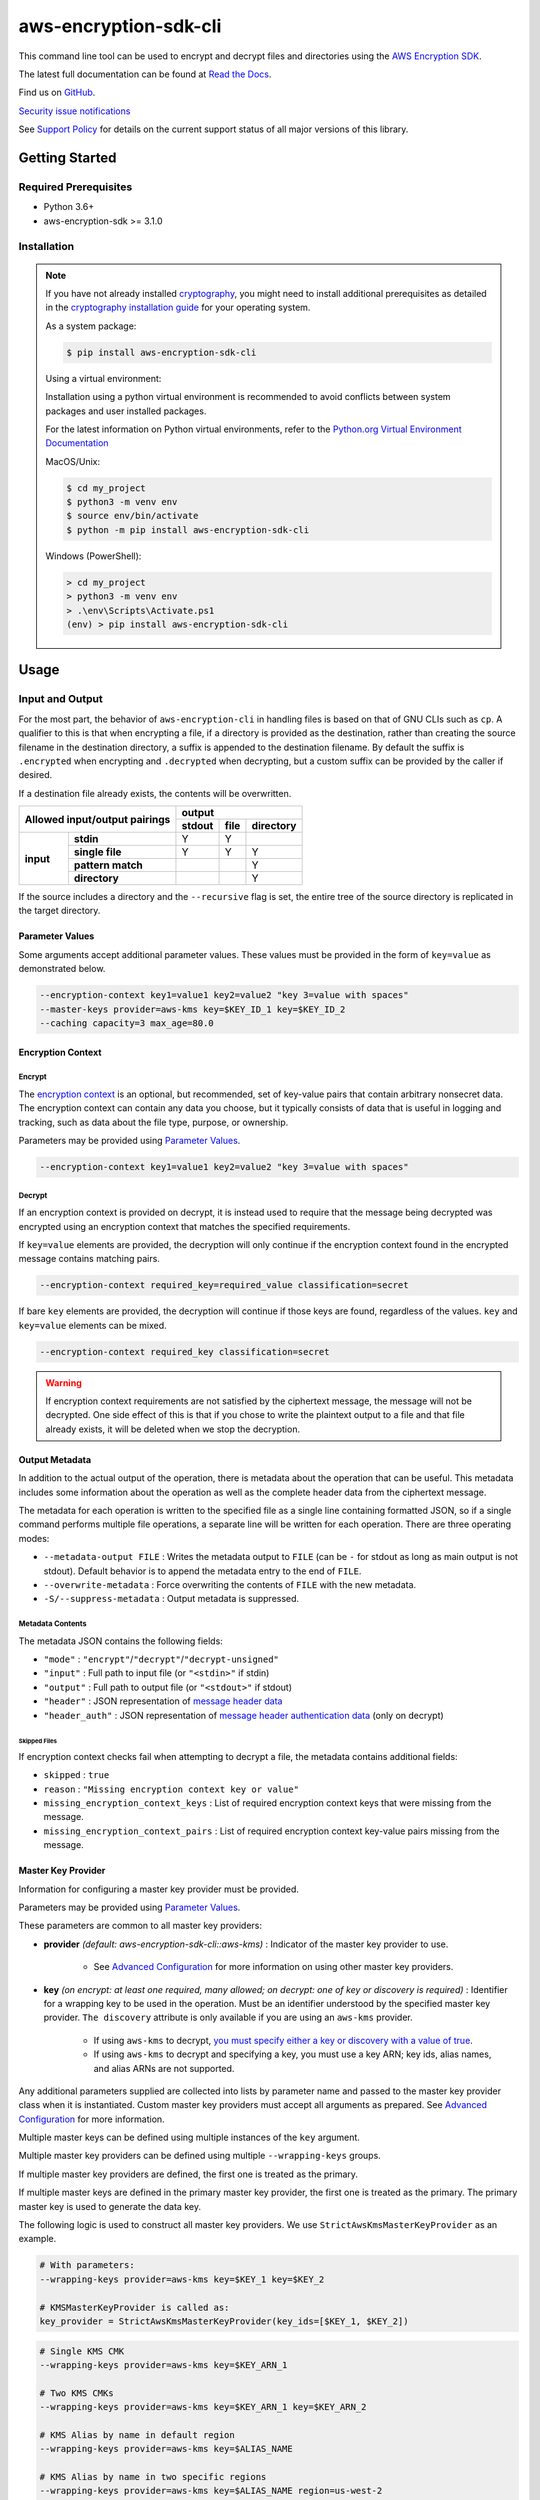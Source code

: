 ######################
aws-encryption-sdk-cli
######################

.. image:: https://img.shields.io/pypi/v/aws-encryption-sdk-cli.svg
   :target: https://pypi.python.org/pypi/aws-encryption-sdk-cli
   :alt: Latest Version

.. image:: https://img.shields.io/pypi/pyversions/aws-encryption-sdk-cli.svg
   :target: https://pypi.python.org/pypi/aws-encryption-sdk-cli
   :alt: Supported Python Versions

.. image:: https://img.shields.io/badge/code_style-black-000000.svg
   :target: https://github.com/ambv/black
   :alt: Code style: black

.. image:: https://readthedocs.org/projects/aws-encryption-sdk-cli/badge/
   :target: https://aws-encryption-sdk-cli.readthedocs.io/en/stable/
   :alt: Documentation Status

.. image:: https://github.com/aws/aws-encryption-sdk-cli/workflows/tests/badge.svg
   :target: https://github.com/aws/aws-encryption-sdk-cli/actions?query=workflow%3Atests
   :alt: tests

.. image:: https://github.com/aws/aws-encryption-sdk-cli/workflows/static%20analysis/badge.svg
   :target: https://github.com/aws/aws-encryption-sdk-cli/actions?query=workflow%3A%22static+analysis%22
   :alt: static analysis


This command line tool can be used to encrypt and decrypt files and directories using the `AWS Encryption SDK`_.

The latest full documentation can be found at `Read the Docs`_.

Find us on `GitHub`_.

`Security issue notifications`_

See `Support Policy`_ for details on the current support status of all major versions of this library.

***************
Getting Started
***************

Required Prerequisites
======================

* Python 3.6+
* aws-encryption-sdk >= 3.1.0

Installation
============

.. note::

   If you have not already installed `cryptography`_, you might need to install additional prerequisites as
   detailed in the `cryptography installation guide`_ for your operating system.

   As a system package:

   .. code::

       $ pip install aws-encryption-sdk-cli

   Using a virtual environment:

   Installation using a python virtual environment is recommended to avoid conflicts between system packages and user installed packages.

   For the latest information on Python virtual environments, refer to the `Python.org Virtual Environment Documentation`_

   MacOS/Unix:

   .. code-block:: sh

      $ cd my_project
      $ python3 -m venv env
      $ source env/bin/activate
      $ python -m pip install aws-encryption-sdk-cli

   Windows (PowerShell):

   .. code-block:: sh

      > cd my_project
      > python3 -m venv env
      > .\env\Scripts\Activate.ps1
      (env) > pip install aws-encryption-sdk-cli


*****
Usage
*****

Input and Output
================

For the most part, the behavior of ``aws-encryption-cli`` in handling files is based on that
of GNU CLIs such as ``cp``.  A qualifier to this is that when encrypting a file, if a
directory is provided as the destination, rather than creating the source filename
in the destination directory, a suffix is appended to the destination filename. By
default the suffix is ``.encrypted`` when encrypting and ``.decrypted`` when decrypting,
but a custom suffix can be provided by the caller if desired.

If a destination file already exists, the contents will be overwritten.

.. table::

    +------------------------------+---------------------------------------+
    | **Allowed input/output       | **output**                            |
    | pairings**                   +------------+----------+---------------+
    |                              | **stdout** | **file** | **directory** |
    +-----------+------------------+------------+----------+---------------+
    | **input** |   **stdin**      | Y          | Y        |               |
    |           +------------------+------------+----------+---------------+
    |           |  **single file** | Y          | Y        | Y             |
    |           +------------------+------------+----------+---------------+
    |           | **pattern match**|            |          | Y             |
    |           +------------------+------------+----------+---------------+
    |           |   **directory**  |            |          | Y             |
    +-----------+------------------+------------+----------+---------------+

If the source includes a directory and the ``--recursive`` flag is set, the entire
tree of the source directory is replicated in the target directory.

Parameter Values
----------------
Some arguments accept additional parameter values.  These values must be provided in the
form of ``key=value`` as demonstrated below.

.. code-block:: sh

   --encryption-context key1=value1 key2=value2 "key 3=value with spaces"
   --master-keys provider=aws-kms key=$KEY_ID_1 key=$KEY_ID_2
   --caching capacity=3 max_age=80.0


Encryption Context
------------------

Encrypt
```````

The `encryption context`_ is an optional, but recommended, set of key-value pairs that contain
arbitrary nonsecret data. The encryption context can contain any data you choose, but it
typically consists of data that is useful in logging and tracking, such as data about the file
type, purpose, or ownership.

Parameters may be provided using `Parameter Values`_.

.. code-block:: sh

   --encryption-context key1=value1 key2=value2 "key 3=value with spaces"

Decrypt
```````

If an encryption context is provided on decrypt, it is instead used to require that the message
being decrypted was encrypted using an encryption context that matches the specified requirements.

If ``key=value`` elements are provided, the decryption will only continue if the encryption
context found in the encrypted message contains matching pairs.

.. code-block:: sh

   --encryption-context required_key=required_value classification=secret

If bare ``key`` elements are provided, the decryption will continue if those keys are found,
regardless of the values. ``key`` and ``key=value`` elements can be mixed.

.. code-block:: sh

   --encryption-context required_key classification=secret

.. warning::

   If encryption context requirements are not satisfied by the ciphertext message, the
   message will not be decrypted. One side effect of this is that if you chose to write
   the plaintext output to a file and that file already exists, it will be deleted when
   we stop the decryption.

Output Metadata
---------------
In addition to the actual output of the operation, there is metadata about the operation
that can be useful. This metadata includes some information about the operation as well as
the complete header data from the ciphertext message.

The metadata for each operation is written to the specified file as a single line containing
formatted JSON, so if a single command performs multiple file operations, a separate line
will be written for each operation. There are three operating modes:

* ``--metadata-output FILE`` : Writes the metadata output to ``FILE`` (can be ``-`` for stdout
  as long as main output is not stdout). Default behavior is to append the metadata entry to
  the end of ``FILE``.
* ``--overwrite-metadata`` : Force overwriting the contents of ``FILE`` with the new metadata.
* ``-S/--suppress-metadata`` : Output metadata is suppressed.

Metadata Contents
`````````````````
The metadata JSON contains the following fields:

* ``"mode"`` : ``"encrypt"``/``"decrypt"``/``"decrypt-unsigned"``
* ``"input"`` : Full path to input file (or ``"<stdin>"`` if stdin)
* ``"output"`` : Full path to output file (or ``"<stdout>"`` if stdout)
* ``"header"`` : JSON representation of `message header data`_
* ``"header_auth"`` : JSON representation of `message header authentication data`_ (only on decrypt)

Skipped Files
~~~~~~~~~~~~~
If encryption context checks fail when attempting to decrypt a file, the metadata contains
additional fields:

* ``skipped`` : ``true``
* ``reason`` : ``"Missing encryption context key or value"``
* ``missing_encryption_context_keys`` : List of required encryption context keys that were
  missing from the message.
* ``missing_encryption_context_pairs`` : List of required encryption context key-value pairs
  missing from the message.


Master Key Provider
-------------------
Information for configuring a master key provider must be provided.

Parameters may be provided using `Parameter Values`_.

These parameters are common to all master key providers:

* **provider** *(default: aws-encryption-sdk-cli::aws-kms)* : Indicator of the master key
  provider to use.

    * See `Advanced Configuration`_ for more information on using other master key providers.

* **key** *(on encrypt: at least one required, many allowed; on decrypt: one of key or discovery is required)* :
  Identifier for a wrapping key to be used in the operation. Must be an identifier understood by the specified master
  key provider. ``The discovery`` attribute is only available if you are using an ``aws-kms`` provider.

    * If using ``aws-kms`` to decrypt, `you must specify either a key or discovery with a value of true`_.
    * If using ``aws-kms`` to decrypt and specifying a key, you must use a key ARN; key ids, alias names, and alias
      ARNs are not supported.

Any additional parameters supplied are collected into lists by parameter name and
passed to the master key provider class when it is instantiated. Custom master key providers
must accept all arguments as prepared. See `Advanced Configuration`_ for more information.

Multiple master keys can be defined using multiple instances of the ``key`` argument.

Multiple master key providers can be defined using multiple ``--wrapping-keys`` groups.

If multiple master key providers are defined, the first one is treated as the primary.

If multiple master keys are defined in the primary master key provider, the first one is treated
as the primary. The primary master key is used to generate the data key.

The following logic is used to construct all master key providers. We use
``StrictAwsKmsMasterKeyProvider`` as an example.

.. code-block:: python

   # With parameters:
   --wrapping-keys provider=aws-kms key=$KEY_1 key=$KEY_2

   # KMSMasterKeyProvider is called as:
   key_provider = StrictAwsKmsMasterKeyProvider(key_ids=[$KEY_1, $KEY_2])

.. code-block:: sh

   # Single KMS CMK
   --wrapping-keys provider=aws-kms key=$KEY_ARN_1

   # Two KMS CMKs
   --wrapping-keys provider=aws-kms key=$KEY_ARN_1 key=$KEY_ARN_2

   # KMS Alias by name in default region
   --wrapping-keys provider=aws-kms key=$ALIAS_NAME

   # KMS Alias by name in two specific regions
   --wrapping-keys provider=aws-kms key=$ALIAS_NAME region=us-west-2
   --wrapping-keys provider=aws-kms key=$ALIAS_NAME region=eu-central-1

AWS KMS
```````
If you want to use the ``aws-kms`` master key provider, you can either specify that
as the provider or simply not specify a provider and allow the default value to be used.

There are some configuration options which are unique to the ``aws-kms`` master key provider:

* **profile** : Providing this configuration value will use the specified `named profile`_
  credentials.
* **discovery** *(default: false; one of key or discovery with a value of true is required)* :
  Indicates whether this provider should be in "discovery" mode. If true (enabled), the AWS Encryption CLI will attempt
  to decrypt ciphertexts encrypted with any AWS KMS CMK. If false (disabled), the AWS Encryption CLI will only attempt
  to decrypt ciphertexts encrypted with the key ARNs specified in the **key** attribute.
  Any key specified in the **key** attribute that is a KMS CMK Identier other than a key ARN will not
  be used for decryption.
* **discovery-account** *(optional; available only when discovery=true and discovery-partition is also provided)* :
  If discovery is enabled, limits decryption to AWS KMS CMKs in the specified accounts.
* **discovery-partition** *(optional; available only when discovery=true and discovery-account is also provided)* :
  If discovery is enabled, limits decryption to AWS KMS CMKs in the specified partition, e.g. "aws" or "aws-gov".
* **region** : This allows you to specify the target region.

The logic for determining which region to use is shown in the pseudocode below:

.. code-block:: python

   if key ID is an ARN:
      use region identified in ARN
   else:
      if region is specified:
         use region
      else if profile is specified and profile has a defined region:
         use region defined in profile
      else:
         use system default region

Advanced Configuration
``````````````````````
If you want to use a different master key provider, that provider must register a
`setuptools entry point`_. You can find an example of registering this entry point in the
``setup.py`` for this package.

When a provider name is specifed in a call to ``aws-encryption-cli``, the appropriate entry
point for that name is used.

Handling Multiple Entry Points
~~~~~~~~~~~~~~~~~~~~~~~~~~~~~~
If multiple entry points are registered for a given name, you will need to specify the package
that registered the entry point you want to use.

In order to specify the package name, use the format: ``PACKAGE_NAME::ENTRY_POINT``.


* ``provider=aws-kms``
* ``provider=aws-encryption-sdk-cli::aws-kms``

If you supply only an entry point name and there is only one entry point registered for that
name, that entry point will be used.

If you supply only an entry point name and there is more than one entry point registered
for that name, an error will be raised showing you all of the packages that have an entry
point registered for that name.

If you supply both a package and an entry point name, that exact entry point will be used.
If it is not accessible, an error will be raised showing you all of the packages that have
an entry point registered for that name.

External Master Key Providers
~~~~~~~~~~~~~~~~~~~~~~~~~~~~~
The entry point name use must not contain the string ``::``. This is used as a namespace
separator as descibed in `Handling Multiple Entry Points`_.

When called, these entry points must return an instance of a master key provider. They must
accept the parameters prepared by the CLI as described in `Master Key Provider`_.

These entry points must be registered in the ``aws_encryption_sdk_cli.master_key_providers``
group.

If the entry point raises a ``aws_encryption_sdk_cli.exceptions.BadUserArgumentError``, the
CLI will present the raised error message to the user to indicate bad user input.

Commitment Policy
-----------------
The commitment policy controls which algorithms can be used in encryption and decryption.
Versions 2.0.x and later of the AWS Encryption CLI use a default commitment policy of
``require-encrypt-require-decrypt``, which ensures that only algorithms which provide `key commitment`_ can be used
on both encryption and decryption. If you want to use a different commitment policy, you can do so
with the ``--commitment-policy`` parameter.

For more details, see the `Commitment Policy`_ documentation.

.. code-block:: sh

   # Use a commitment policy that requires an algorithm which provides key commitment
   # on both encryption and decryption
   --commitment-policy require-encrypt-require-decrypt

Data Key Caching
----------------
Data key caching is optional, but if used then the parameters noted as required must
be provided.  For detailed information about using data key caching with the AWS
Encryption SDK, see the `data key caching documentation`_.

Parameters may be provided using `Parameter Values`_.

Allowed parameters:

* **capacity** *(required)* : Number of entries that the cache will hold.
* **max_age** *(required)* :  Determines how long each entry can remain in the cache, beginning when it was added.
* **max_messages_encrypted** :  Determines how long each entry can remain in the cache, beginning when it was added.
* **max_bytes_encrypted** : Specifies the maximum number of bytes that a cached data key can encrypt.

Logging and Verbosity
---------------------
The ``-v`` argument allows you to tune the verbosity of the built-in logging to your desired level.
In short, the more ``-v`` arguments you supply, the more verbose the output gets.

* unset : ``aws-encryption-cli`` logs all warnings, all dependencies only log critical messages
* ``-v`` :  ``aws-encryption-cli`` performs moderate logging, all dependencies only log critical messages
* ``-vv`` :  ``aws-encryption-cli`` performs detailed logging, all dependencies only log critical messages
* ``-vvv`` :  ``aws-encryption-cli`` performs detailed logging, all dependencies perform moderate logging
* ``-vvvv`` :  ``aws-encryption-cli`` performs detailed logging, all dependencies perform detailed logging

.. table::

   +-----------------------------------------------+
   |           python logging levels               |
   +===========+====================+==============+
   | verbosity | aws-encryption-cli | dependencies |
   | flag      |                    |              |
   +-----------+--------------------+--------------+
   | unset     | WARNING            | CRITICAL     |
   +-----------+--------------------+--------------+
   | -v        | INFO               | CRITICAL     |
   +-----------+--------------------+--------------+
   | -vv       | DEBUG              | CRITICAL     |
   +-----------+--------------------+--------------+
   | -vvv      | DEBUG              | INFO         |
   +-----------+--------------------+--------------+
   | -vvvv     | DEBUG              | DEBUG        |
   +-----------+--------------------+--------------+


Configuration Files
-------------------
As with any CLI where the configuration can get rather complex, you might want to use a configuration
file to define some or all of your desired behavior.

Configuration files are supported using Python's native `argparse file support`_, which allows
you to write configuration files exactly as you would enter arguments in the shell. Configuration
file references passed to ``aws-encryption-cli`` are identified by the ``@`` prefix and the
contents are expanded as if you had included them in line. Configuration files can have any
name you desire.

.. note::

   In PowerShell, you will need to escape the ``@`` symbol so that it is sent to ``aws-encryption-cli``
   rather than interpreted by PowerShell.

For example, if I wanted to use a common master key configuration for all of my calls, I could
create a file ``master-key.conf`` with contents detailing my master key configuration.

**master-key.conf**

.. code-block:: sh

   --master-key key=A_KEY key=ANOTHER_KEY

Then, when calling ``aws-encryption-cli``, I can specify the rest of my arguments and reference
my new configuration file, and ``aws-encryption-cli`` will use the composite configuration.

.. code-block:: sh

   aws-encryption-cli -e -i $INPUT_FILE -o $OUTPUT_FILE @master-key.conf


To extend the example, if I wanted a common caching configuration for all of my calls, I could
similarly place my caching configuration in a configuration file ``caching.conf`` in this example
and include both files in my call.

**caching.conf**

.. code-block:: sh

   --caching capacity=10 max_age=60.0 max_messages_encrypted=15

.. code-block:: sh

   aws-encryption-cli -e -i $INPUT_FILE -o $OUTPUT_FILE @master-key.conf @caching.conf

Configuration files can be referenced anywhere in ``aws-encryption-cli`` parameters.

.. code-block:: sh

   aws-encryption-cli -e -i $INPUT_DIR -o $OUTPUT_DIR @master-key.conf @caching.conf --recursive

Configuration files can have many lines, include comments using ``#``. Escape characters are
platform-specific: ``\`` on Linux and MacOS and ````` on Windows. Configuration files may
also include references to other configuration files.

**my-encrypt.config**

.. code-block:: sh

   --encrypt
   @master-key.conf # Use existing master key config
   @caching.conf
   # Always recurse, but require interactive overwrite.
   --recursive
   --interactive

.. code-block:: sh

   aws-encryption-cli @my-encrypt -i $INPUT -o $OUTPUT


Encoding
--------
By default, ``aws-encryption-cli`` will always output raw binary data and expect raw binary data
as input. However, there are some cases where you might not want this to be the case.

Sometimes this might be for convenience:

* Accepting ciphertext through stdin from a human.
* Presenting ciphertext through stdout to a human.

Sometimes it might be out of necessity:

* Saving ciphertext output to a shell variable.

   * Most shells apply a system encoding to any data stored in a variable. As a result, this
     often results in corrupted data if binary data is stored without additional encoding.

* Piping ciphertext in PowerShell.

   * Similar to the above, all data passed through a PowerShell pipe is encoded using the
     system encoding.

In order to address these scenarios, we provide two optional arguments:

* ``--decode`` : Base64-decode input before processing.
* ``--encode`` : Base64-encode output after processing.

These can be used independently or together, on any valid input or output.

Be aware, however, that if you target multiple files either through a path expansion or by
targetting a directory, the requested decoding/encoding will be applied to all files.


.. _AWS Encryption SDK: https://docs.aws.amazon.com/encryption-sdk/latest/developer-guide/introduction.html
.. _message header data: http://docs.aws.amazon.com/encryption-sdk/latest/developer-guide/message-format.html#header-structure
.. _message header authentication data: http://docs.aws.amazon.com/encryption-sdk/latest/developer-guide/message-format.html#header-authentication
.. _Read the Docs: http://aws-encryption-sdk-cli.readthedocs.io/en/latest/
.. _GitHub: https://github.com/aws/aws-encryption-sdk-cli/
.. _cryptography: https://cryptography.io/en/latest/
.. _cryptography installation guide: https://cryptography.io/en/latest/installation/
.. _data key caching documentation: http://docs.aws.amazon.com/encryption-sdk/latest/developer-guide/data-key-caching.html
.. _encryption context: http://docs.aws.amazon.com/encryption-sdk/latest/developer-guide/concepts.html#encryption-context
.. _KMSMasterKeyProvider: http://aws-encryption-sdk-python.readthedocs.io/en/latest/generated/aws_encryption_sdk.key_providers.kms.html#aws_encryption_sdk.key_providers.kms.KMSMasterKeyProvider
.. _argparse file support: https://docs.python.org/3/library/argparse.html#fromfile-prefix-chars
.. _named profile: http://docs.aws.amazon.com/cli/latest/userguide/cli-multiple-profiles.html
.. _setuptools entry point: http://setuptools.readthedocs.io/en/latest/setuptools.html#dynamic-discovery-of-services-and-plugins
.. _you must specify either a key or discovery with a value of true: https://docs.aws.amazon.com/encryption-sdk/latest/developer-guide/crypto-cli-how-to.html#crypto-cli-master-key
.. _Security issue notifications: https://github.com/aws/aws-encryption-sdk-cli/tree/master/CONTRIBUTING.md#security-issue-notifications
.. _Support Policy: ./SUPPORT_POLICY.rst
.. _key commitment: https://docs.aws.amazon.com/encryption-sdk/latest/developer-guide/concepts.html#key-commitment
.. _Commitment Policy: https://docs.aws.amazon.com/encryption-sdk/latest/developer-guide/migrate-commitment-policy.html
.. _Python.org Virtual Environment Documentation: https://packaging.python.org/guides/installing-using-pip-and-virtual-environments/
